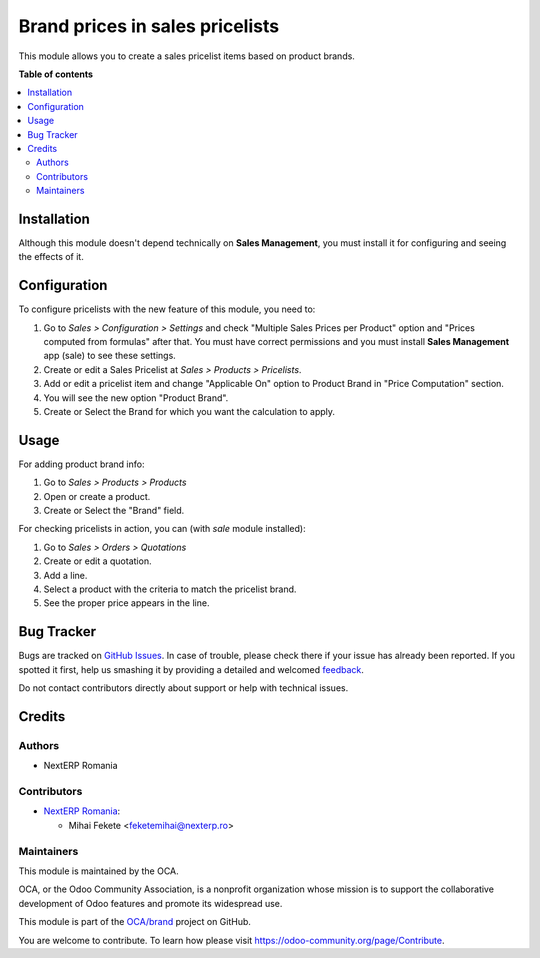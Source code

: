 ================================
Brand prices in sales pricelists
================================

.. !!!!!!!!!!!!!!!!!!!!!!!!!!!!!!!!!!!!!!!!!!!!!!!!!!!!
   !! This file is generated by oca-gen-addon-readme !!
   !! changes will be overwritten.                   !!
   !!!!!!!!!!!!!!!!!!!!!!!!!!!!!!!!!!!!!!!!!!!!!!!!!!!!

.. |badge1| image:: https://img.shields.io/badge/maturity-Mature-brightgreen.png
    :target: https://odoo-community.org/page/development-status
    :alt: Mature
.. |badge2| image:: https://img.shields.io/badge/licence-AGPL--3-blue.png
    :target: http://www.gnu.org/licenses/agpl-3.0-standalone.html
    :alt: License: AGPL-3
.. |badge3| image:: https://img.shields.io/badge/github-OCA%2Fbrand-lightgray.png?logo=github
    :target: https://github.com/OCA/brand/tree/13.0/product_pricelist_brand
    :alt: OCA/brand
.. |badge4| image:: https://img.shields.io/badge/weblate-Translate%20me-F47D42.png
    :target: https://translation.odoo-community.org/projects/brand-13-0/brand-13-0-product_pricelist_brand
    :alt: Translate me on Weblate
.. |badge5| image:: https://img.shields.io/badge/runbot-Try%20me-875A7B.png
    :target: https://runbot.odoo-community.org/runbot/284/13.0
    :alt: Try me on Runbot

|badge1| |badge2| |badge3| |badge4| |badge5| 

This module allows you to create a sales pricelist items based on product brands.

**Table of contents**

.. contents::
   :local:

Installation
============

Although this module doesn't depend technically on **Sales Management**, you
must install it for configuring and seeing the effects of it.

Configuration
=============

To configure pricelists with the new feature of this module, you need to:

#. Go to *Sales > Configuration > Settings* and check
   "Multiple Sales Prices per Product" option and
   "Prices computed from formulas" after that. You must have correct
   permissions and you must install **Sales Management** app (sale) to see
   these settings.
#. Create or edit a Sales Pricelist at *Sales > Products > Pricelists*.
#. Add or edit a pricelist item and change "Applicable On" option to Product
   Brand in "Price Computation" section.
#. You will see the new option "Product Brand".
#. Create or Select the Brand for which you want the calculation to apply.

Usage
=====

For adding product brand info:

#. Go to *Sales > Products > Products*
#. Open or create a product.
#. Create or Select the "Brand" field.

For checking pricelists in action, you can (with `sale` module installed):

#. Go to *Sales > Orders > Quotations*
#. Create or edit a quotation.
#. Add a line.
#. Select a product with the criteria to match the pricelist brand.
#. See the proper price appears in the line.

Bug Tracker
===========


Bugs are tracked on `GitHub Issues <https://github.com/OCA/brand/issues>`_.
In case of trouble, please check there if your issue has already been reported.
If you spotted it first, help us smashing it by providing a detailed and welcomed
`feedback <https://github.com/OCA/brand/issues/new?body=module:%20product_pricelist_brand%0Aversion:%2013.0%0A%0A**Steps%20to%20reproduce**%0A-%20...%0A%0A**Current%20behavior**%0A%0A**Expected%20behavior**>`_.

Do not contact contributors directly about support or help with technical issues.

Credits
=======

Authors
~~~~~~~

* NextERP Romania

Contributors
~~~~~~~~~~~~

* `NextERP Romania <https://www.nexterp.ro>`_:

  * Mihai Fekete <feketemihai@nexterp.ro>

Maintainers
~~~~~~~~~~~

This module is maintained by the OCA.

.. image:: https://odoo-community.org/logo.png
   :alt: Odoo Community Association
   :target: https://odoo-community.org

OCA, or the Odoo Community Association, is a nonprofit organization whose
mission is to support the collaborative development of Odoo features and
promote its widespread use.

This module is part of the `OCA/brand <https://github.com/OCA/brand/tree/13.0/product_brand>`_ project on GitHub.

You are welcome to contribute. To learn how please visit https://odoo-community.org/page/Contribute.
